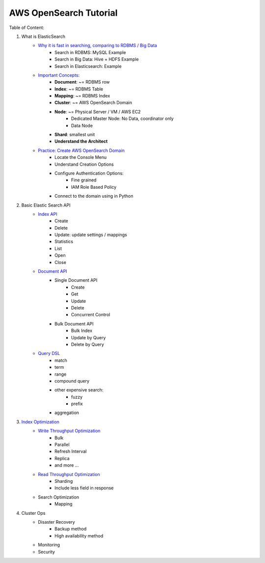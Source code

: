 AWS OpenSearch Tutorial
==============================================================================

Table of Content:

1. What is ElasticSearch
    - `Why it is fast in searching, comparing to RDBMS / Big Data <01-What-is-OpenSearch/01-Why-it-is-fast-in-Searching>`_
        - Search in RDBMS: MySQL Example
        - Search in Big Data: Hive + HDFS Example
        - Search in Elasticsearch: Example
    - `Important Concepts <01-What-is-OpenSearch/02-Important-Concepts>`_:
        - **Document**: ~= RDBMS row
        - **Index**: ~= RDBMS Table
        - **Mapping**: ~= RDBMS Index
        - **Cluster**: ~= AWS OpenSearch Domain
        - **Node**: ~= Physical Server / VM / AWS EC2
            - Dedicated Master Node: No Data, coordinator only
            - Data Node
        - **Shard**: smallest unit
        - **Understand the Architect**
    - `Practice: Create AWS OpenSearch Domain <01-What-is-OpenSearch/03-Practice-Create-AWS-Opensearch-Domain>`_
        - Locate the Console Menu
        - Understand Creation Options
        - Configure Authentication Options:
            - Fine grained
            - IAM Role Based Policy
        - Connect to the domain using in Python

2. Basic Elastic Search API
    - `Index API <02-Basic-OpenSearch-API/01-Index-API>`_
        - Create
        - Delete
        - Update: update settings / mappings
        - Statistics
        - List
        - Open
        - Close
    - `Document API <02-Basic-OpenSearch-API/02-Document-API>`_
        - Single Document API
            - Create
            - Get
            - Update
            - Delete
            - Concurrent Control
        - Bulk Document API
            - Bulk Index
            - Update by Query
            - Delete by Query
    - `Query DSL <02-Basic-OpenSearch-API/03-Query-DSL>`_
        - match
        - term
        - range
        - compound query
        - other expensive search:
            - fuzzy
            - prefix
        - aggregation

3. `Index Optimization <03-Index-Optimization>`_
    - `Write Throughput Optimization <03-Index-Optimization/01-Write-Throughput-Optimization>`_
        - Bulk
        - Parallel
        - Refresh Interval
        - Replica
        - and more ...
    - `Read Throughput Optimization <03-Index-Optimization/02-Read-Throughput-Optimization>`_
        - Sharding
        - Include less field in response
    - Search Optimization
        - Mapping

4. Cluster Ops
    - Disaster Recovery
        - Backup method
        - High availability method
    - Monitoring
    - Security
